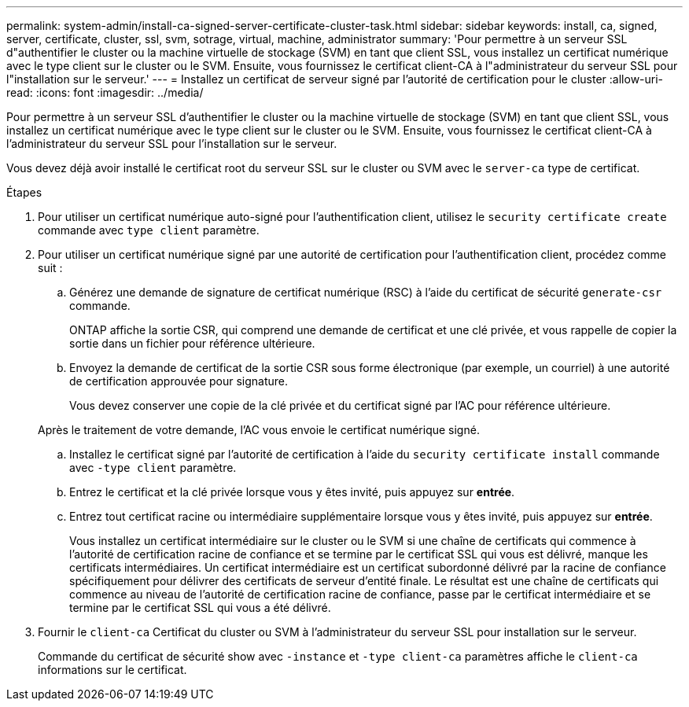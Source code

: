 ---
permalink: system-admin/install-ca-signed-server-certificate-cluster-task.html 
sidebar: sidebar 
keywords: install, ca, signed, server, certificate, cluster, ssl, svm, sotrage, virtual, machine, administrator 
summary: 'Pour permettre à un serveur SSL d"authentifier le cluster ou la machine virtuelle de stockage (SVM) en tant que client SSL, vous installez un certificat numérique avec le type client sur le cluster ou le SVM. Ensuite, vous fournissez le certificat client-CA à l"administrateur du serveur SSL pour l"installation sur le serveur.' 
---
= Installez un certificat de serveur signé par l'autorité de certification pour le cluster
:allow-uri-read: 
:icons: font
:imagesdir: ../media/


[role="lead"]
Pour permettre à un serveur SSL d'authentifier le cluster ou la machine virtuelle de stockage (SVM) en tant que client SSL, vous installez un certificat numérique avec le type client sur le cluster ou le SVM. Ensuite, vous fournissez le certificat client-CA à l'administrateur du serveur SSL pour l'installation sur le serveur.

Vous devez déjà avoir installé le certificat root du serveur SSL sur le cluster ou SVM avec le `server-ca` type de certificat.

.Étapes
. Pour utiliser un certificat numérique auto-signé pour l'authentification client, utilisez le `security certificate create` commande avec `type client` paramètre.
. Pour utiliser un certificat numérique signé par une autorité de certification pour l'authentification client, procédez comme suit :
+
.. Générez une demande de signature de certificat numérique (RSC) à l'aide du certificat de sécurité `generate-csr` commande.
+
ONTAP affiche la sortie CSR, qui comprend une demande de certificat et une clé privée, et vous rappelle de copier la sortie dans un fichier pour référence ultérieure.

.. Envoyez la demande de certificat de la sortie CSR sous forme électronique (par exemple, un courriel) à une autorité de certification approuvée pour signature.
+
Vous devez conserver une copie de la clé privée et du certificat signé par l'AC pour référence ultérieure.

+
Après le traitement de votre demande, l'AC vous envoie le certificat numérique signé.

.. Installez le certificat signé par l'autorité de certification à l'aide du `security certificate install` commande avec `-type client` paramètre.
.. Entrez le certificat et la clé privée lorsque vous y êtes invité, puis appuyez sur *entrée*.
.. Entrez tout certificat racine ou intermédiaire supplémentaire lorsque vous y êtes invité, puis appuyez sur *entrée*.
+
Vous installez un certificat intermédiaire sur le cluster ou le SVM si une chaîne de certificats qui commence à l'autorité de certification racine de confiance et se termine par le certificat SSL qui vous est délivré, manque les certificats intermédiaires. Un certificat intermédiaire est un certificat subordonné délivré par la racine de confiance spécifiquement pour délivrer des certificats de serveur d'entité finale. Le résultat est une chaîne de certificats qui commence au niveau de l'autorité de certification racine de confiance, passe par le certificat intermédiaire et se termine par le certificat SSL qui vous a été délivré.



. Fournir le `client-ca` Certificat du cluster ou SVM à l'administrateur du serveur SSL pour installation sur le serveur.
+
Commande du certificat de sécurité show avec `-instance` et `-type client-ca` paramètres affiche le `client-ca` informations sur le certificat.



